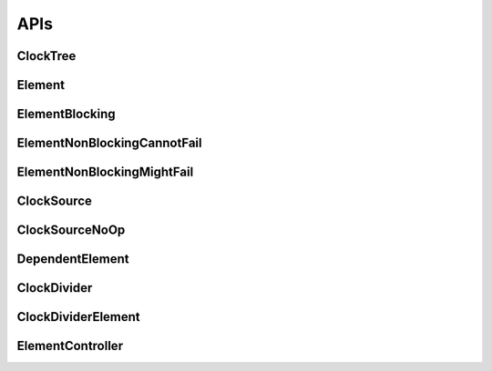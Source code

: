 .. _module-pw_clock_tree-reference:

----
APIs
----
.. pigweed-module-subpage::
   :name: pw_clock_tree

.. _module-pw_clock_tree-references:

ClockTree
=========
.. doxygenclass:: pw::clock_tree::ClockTree
   :members:


Element
=======
.. doxygenclass:: pw::clock_tree::Element
   :members:
   :protected-members:

ElementBlocking
===============
.. doxygenclass:: pw::clock_tree::ElementBlocking
   :members:

ElementNonBlockingCannotFail
============================
.. doxygenclass:: pw::clock_tree::ElementNonBlockingCannotFail
   :members:

ElementNonBlockingMightFail
===========================
.. doxygenclass:: pw::clock_tree::ElementNonBlockingMightFail
   :members:

ClockSource
===========
.. doxygenclass:: pw::clock_tree::ClockSource
   :members:

ClockSourceNoOp
===============
.. doxygenclass:: pw::clock_tree::ClockSourceNoOp

DependentElement
================
.. doxygenclass:: pw::clock_tree::DependentElement
   :members:
   :protected-members:

ClockDivider
============
.. doxygenclass:: pw::clock_tree::ClockDivider
   :members:

ClockDividerElement
===================
.. doxygenclass:: pw::clock_tree::ClockDividerElement
   :members:
   :protected-members:

ElementController
=================
.. doxygenclass:: pw::clock_tree::ElementController
   :members:
